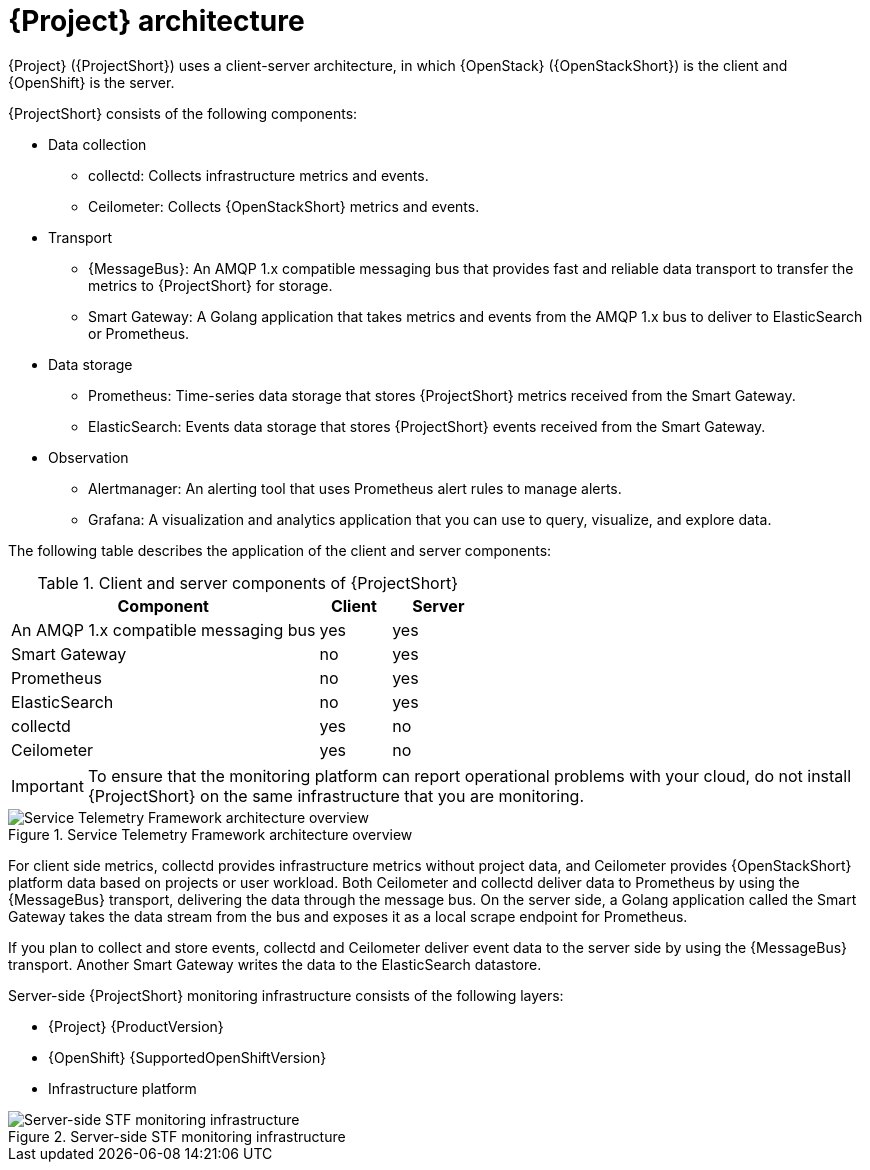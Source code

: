 // Module included in the following assemblies:
//
// <List assemblies here, each on a new line>
:appendix-caption: Appendix
// This module can be included from assemblies using the following include statement:
// include::<path>/con_architecture.adoc[leveloffset=+1]

[id="stf-architecture_{context}"]
= {Project} architecture

[role="_abstract"]
{Project} ({ProjectShort}) uses a client-server architecture, in which {OpenStack} ({OpenStackShort}) is the client and {OpenShift} is the server.

{ProjectShort} consists of the following components:


* Data collection
** collectd: Collects infrastructure metrics and events.
** Ceilometer: Collects {OpenStackShort} metrics and events.
* Transport
** {MessageBus}: An AMQP 1.x compatible messaging bus that provides fast and reliable data transport to transfer the metrics to {ProjectShort} for storage.
** Smart Gateway: A Golang application that takes metrics and events from the AMQP 1.x bus to deliver to ElasticSearch or Prometheus.
* Data storage
** Prometheus: Time-series data storage that stores {ProjectShort} metrics received from the Smart Gateway.
** ElasticSearch: Events data storage that stores {ProjectShort} events received from the Smart Gateway.
* Observation
** Alertmanager: An alerting tool that uses Prometheus alert rules to manage alerts.
** Grafana: A visualization and analytics application that you can use to query, visualize, and explore data.

The following table describes the application of the client and server components:

[[table-stf-components]]
.Client and server components of {ProjectShort}
[cols="65,15,20"]
|===
|Component |Client  |Server

|An AMQP 1.x compatible messaging bus
|yes
|yes

|Smart Gateway
|no
|yes

|Prometheus
|no
|yes

|ElasticSearch
|no
|yes

|collectd
|yes
|no

|Ceilometer
|yes
|no

|===

[IMPORTANT]
To ensure that the monitoring platform can report operational problems with your cloud, do not install {ProjectShort} on the same infrastructure that you are monitoring.

[[osp-stf-overview]]
.Service Telemetry Framework architecture overview
image::OpenStack_STF_Overview_37_1019_arch.png[Service Telemetry Framework architecture overview]

For client side metrics, collectd provides infrastructure metrics without project data, and Ceilometer provides {OpenStackShort} platform data based on projects or user workload. Both Ceilometer and collectd deliver data to Prometheus by using the {MessageBus} transport, delivering the data through the message bus. On the server side, a Golang application called the Smart Gateway takes the data stream from the bus and exposes it as a local scrape endpoint for Prometheus.

If you plan to collect and store events, collectd and Ceilometer deliver event data to the server side by using the {MessageBus} transport. Another Smart Gateway writes the data to the ElasticSearch datastore.

Server-side {ProjectShort} monitoring infrastructure consists of the following layers:

* {Project} {ProductVersion}
ifeval::["{SupportedOpenShiftVersion}" == "{NextSupportedOpenShiftVersion}"]
* {OpenShift} {SupportedOpenShiftVersion}
endif::[]
ifeval::["{SupportedOpenShiftVersion}" != "{NextSupportedOpenShiftVersion}"]
* {OpenShift} {SupportedOpenShiftVersion} through {NextSupportedOpenShiftVersion}
endif::[]
* Infrastructure platform

[[osp-stf-server-side-monitoring]]
.Server-side STF monitoring infrastructure
image::STF_Overview_37_0819_deployment_prereq.png[Server-side STF monitoring infrastructure]
